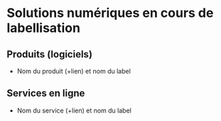 * Solutions numériques en cours de labellisation

** Produits (logiciels)

- Nom du produit (+lien) et nom du label

** Services en ligne

- Nom du service (+lien) et nom du label

